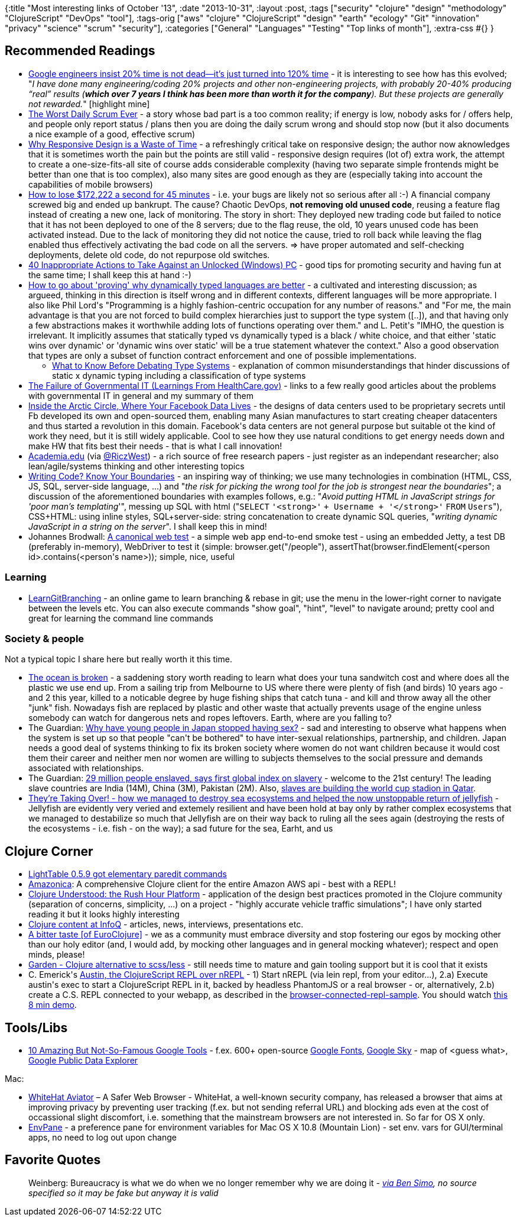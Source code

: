 {:title "Most interesting links of October '13",
 :date "2013-10-31",
 :layout :post,
 :tags
 ["security"
  "clojure"
  "design"
  "methodology"
  "ClojureScript"
  "DevOps"
  "tool"],
 :tags-orig
 ["aws"
  "clojure"
  "ClojureScript"
  "design"
  "earth"
  "ecology"
  "Git"
  "innovation"
  "privacy"
  "science"
  "scrum"
  "security"],
 :categories ["General" "Languages" "Testing" "Top links of month"],
 :extra-css #{}
}

++++
<h2>Recommended Readings</h2>
<ul>
	<li><a href="https://qz.com/116196/google-engineers-insist-20-time-is-not-dead-its-just-turned-into-120-time/">Google engineers insist 20% time is not dead—it’s just turned into 120% time</a> - it is interesting to see how has this evolved; "<em>I have done many engineering/coding 20% projects and other non-engineering projects, with probably 20-40% producing “real” results (<strong>which over 7 years I think has been more than worth it for the company</strong>). But these projects are generally not rewarded.</em>" [highlight mine]</li>
	<li><a href="https://www.tobiasfors.se/worst-daily-scrum-ever/">The Worst Daily Scrum Ever</a> - a story whose bad part is a too common reality; if energy is low, nobody asks for / offers help, and people only report status / plans then you are doing the daily scrum wrong and should stop now (but it also documents a nice example of a good, effective scrum)</li>
	<li><a href="https://css.dzone.com/articles/why-responsive-design-waste">Why Responsive Design is a Waste of Time</a> - a refreshingly critical take on responsive design; the author now aknowledges that it is sometimes worth the pain but the points are still valid - responsive design requires (lot of) extra work, the attempt to create a one-size-fits-all site of course adds considerable complexity (having two separate simple frontends might be better than one that is too complex), also many sites are good enough as they are (especially taking into account the capabilities of mobile browsers)</li>
	<li><a href="https://pythonsweetness.tumblr.com/post/64740079543/how-to-lose-172-222-a-second-for-45-minutes">How to lose $172,222 a second for 45 minutes</a> - i.e. your bugs are likely not so serious after all :-) A financial company screwed big and ended up bankrupt. The cause? Chaotic DevOps, <strong>not removing old unused code</strong>, reusing a feature flag instead of creating a new one, lack of monitoring. The story in short: They deployed new trading code but failed to notice that it has not been deployed to one of the 8 servers; due to the flag reuse, the old, 10 years unused code has been activated instead. Due to the lack of monitoring they did not notice the cause, tried to roll back while leaving the flag enabled thus effectively activating the bad code on all the servers. =&gt; have proper automated and self-checking deployments, delete old code, do not repurpose old switches.</li>
	<li><a href="https://architects.dzone.com/articles/40-inappropriate-actions-take">40 Inappropriate Actions to Take Against an Unlocked (Windows) PC</a> - good tips for promoting security and having fun at the same time; I shall keep this at hand :-)</li>
	<li><a href="https://groups.google.com/forum/m/#!topic/clojure/0I7u5yn01qU">How to go about 'proving' why dynamically typed languages are better</a> - a cultivated and interesting discussion; as argueed, thinking in this direction is itself wrong and in different contexts, different languages will be more appropriate. I also like Phil Lord's "Programming is a highly fashion-centric occupation for any number of reasons." and "For me, the main advantage is that you are not forced to build complex hierarchies just to support the type system ([..]), and that having only a few abstractions makes it worthwhile adding lots of functions operating over them." and L. Petit's "IMHO, the question is irrelevant. It implicitly assumes that statically typed vs dynamically typed is a black / white choice, and that either 'static wins over dynamic' or 'dynamic wins over static' will be a true statement whatever the context." Also a good observation that types are only a subset of function contract enforcement and one of possible implementations.
<ul>
	<li><a href="https://cdsmith.wordpress.com/2011/01/09/an-old-article-i-wrote/">What to Know Before Debating Type Systems</a> - explanation of common misunderstandings that hinder discussions of static x dynamic typing including a classification of type systems</li>
</ul>
</li>
	<li><a href="/2013/10/28/the-failure-of-governmental-it-learnings-from-healthcare-gov/">The Failure of Governmental IT (Learnings From HealthCare.gov)</a> - links to a few really good articles about the problems with governmental IT in general and my summary of them</li>
	<li><a href="https://mobile.businessweek.com/articles/2013-10-03/facebooks-new-data-center-in-sweden-puts-the-heat-on-hardware-makers">Inside the Arctic Circle, Where Your Facebook Data Lives</a> - the designs of data centers used to be proprietary secrets until Fb developed its own and open-sourced them, enabling many Asian manufactures to start creating cheaper datacenters and thus started a revolution in this domain. Facebook's data centers are not general purpose but suitable ot the kind of work they need, but it is still widely applicable. Cool to see how they use natural conditions to get energy needs down and make HW that fits best their needs - that is what I call innovation!</li>
	<li><a href="https://www.academia.edu/">Academia.edu</a> (via <a href="https://twitter.com/RiczWest">@RiczWest</a>) - a rich source of free research papers - just register as an independant researcher; also lean/agile/systems thinking and other interesting topics</li>
	<li><a href="https://www.bitnative.com/2013/10/07/writing-code-know-your-boundaries/">Writing Code? Know Your Boundaries</a> - an inspiring way of thinking; we use many technologies in combination (HTML, CSS, JS, SQL, server-side language, ...) and "<em>the risk for picking the wrong tool for the job is strongest near the boundaries</em>"; a discussion of the aforementioned boundaries with examples follows, e.g.: "<em>Avoid putting HTML in JavaScript strings for 'poor man’s templating</em>'", messing up SQL with html ("<code>SELECT</code> <code>'&lt;strong&gt;'</code> <code>+ Username + </code><code>'&lt;/strong&gt;'</code> <code>FROM</code> <code>Users</code>"), CSS+HTML: using inline styles, SQL+server-side: string concatenation to create dynamic SQL queries, "<em>writing dynamic JavaScript in a string on the server</em>". I shall keep this in mind!</li>
	<li>Johannes Brodwall: <a href="https://johannesbrodwall.com/2013/09/16/a-canonical-web-test/">A canonical web test</a> - a simple web app end-to-end smoke test - using an embedded Jetty, a test DB (preferably in-memory), WebDriver to test it (simple: browser.get("/people"), assertThat(browser.findElement(&lt;person id&gt;.contains(&lt;person's name&gt;)); simple, nice, useful</li>
</ul>
<h3>Learning</h3>
<ul>
	<li><a href="https://pcottle.github.io/learnGitBranching/?demo">LearnGitBranching</a> - an online game to learn branching &amp; rebase in git; use the menu in the lower-right corner to navigate between the levels etc. You can also execute commands "show goal", "hint", "level" to navigate around; pretty cool and great for learning the command line commands</li>
</ul>
<h3>Society &amp; people</h3>
Not a typical topic I share here but really worth it this time.
<ul>
	<li><a href="https://www.theherald.com.au/story/1848433/the-ocean-is-broken/">The ocean is broken</a> - a saddening story worth reading to learn what does your tuna sandwitch cost and where does all the plastic we use end up. From a sailing trip from Melbourne to US where there were plenty of fish (and birds) 10 years ago - and 2 this year, killed to a noticable degree by huge fishing ships that catch tuna - and kill and throw away all the other "junk" fish. Nowadays fish are replaced by plastic and other waste that actually prevents usage of the engine unless somebody can watch for dangerous nets and ropes leftovers. Earth, where are you falling to?</li>
	<li>The Guardian: <a href="https://www.theguardian.com/world/2013/oct/20/young-people-japan-stopped-having-sex">Why have young people in Japan stopped having sex?</a> - sad and interesting to observe what happens when the system is set up so that people "can't be bothered" to have inter-sexual relationships, partnership, and children. Japan needs a good deal of systems thinking to fix its broken society where women do not want children because it would cost them their career and neither men nor women are willing to subjects themselves to the social pressure and demands associated with relationships.</li>
	<li>The Guardian: <a href="https://www.theguardian.com/global-development/2013/oct/17/29-million-people-enslaved-global-index">29 million people enslaved, says first global index on slavery</a> - welcome to the 21st century! The leading slave countries are India (14M), China (3M), Pakistan (2M). Also, <a href="https://www.theguardian.com/world/2013/sep/25/revealed-qatars-world-cup-slaves">slaves are building the world cup stadion in Qatar</a>.</li>
	<li><a href="https://www.nybooks.com/articles/archives/2013/sep/26/jellyfish-theyre-taking-over/?pagination=false">They’re Taking Over! - how we managed to destroy sea ecosystems and helped the now unstoppable return of jellyfish</a> - Jellyfish are evidently very veried and extemely resilient and have been hold at bay only by rather complex ecosystems that we managed to destabilize so much that Jellyfish are on their way back to ruling all the sees again (destroying the rests of the ecosystems - i.e. fish - on the way); a sad future for the sea, Earht, and us</li>
</ul>
<h2>Clojure Corner</h2>
<ul>
	<li><a href="https://groups.google.com/forum/m/#!topic/light-table-discussion/BIyWHnRcoWc">LightTable 0.5.9 got elementary paredit commands</a></li>
	<li><a href="https://github.com/mcohen01/amazonica">Amazonica</a>: A comprehensive Clojure client for the entire Amazon AWS api - best with a REPL!</li>
	<li><a href="https://michaeldrogalis.tumblr.com/post/65274692089/clojure-understood-the-rush-hour-platform">Clojure Understood: the Rush Hour Platform</a> - application of the design best practices promoted in the Clojure community (separation of concerns, simplicity, ...) on a project - "highly accurate vehicle traffic simulations"; I have only started reading it but it looks highly interesting</li>
	<li><a href="https://www.infoq.com/clojure/">Clojure content at InfoQ</a> - articles, news, interviews, presentations etc.</li>
	<li><a href="https://kotka.de/blog/2013/10/A_bitter_taste.html">A bitter taste [of EuroClojure]</a> - we as a community must embrace diversity and stop fostering our egos by mocking other than our holy editor (and, I would add, by mocking other languages and in general mocking whatever); respect and open minds, please!</li>
	<li><a href="https://github.com/noprompt/garden">Garden - Clojure alternative to scss/less</a> - still needs time to mature and gain tooling support but it is cool that it exists</li>
	<li>C. Emerick's <a href="https://github.com/cemerick/austin">Austin, the ClojureScript REPL over nREPL</a> - 1) Start nREPL (via lein repl, from your editor...), 2.a) Execute austin's exec to start a ClojureScript REPL in it, backed by headless PhantomJS or a real browser - or, alternatively, 2.b) create a C.S. REPL connected to your webapp, as described in the <a href="https://github.com/cemerick/austin/tree/master/browser-connected-repl-sample">browser-connected-repl-sample</a>. You should watch <a href="https://www.youtube.com/watch?v=a1Bs0pXIVXc">this 8 min demo</a>.</li>
</ul>
<h2>Tools/Libs</h2>
<ul>
	<li><a href="https://inspiretrends.com/10-amazing-famous-google-tools/">10 Amazing But Not-So-Famous Google Tools</a> - f.ex. 600+ open-source <a href="https://www.google.com/fonts/">Google Fonts</a>, <a href="https://inspiretrends.com/10-amazing-famous-google-tools/">Google Sky</a> - map of &lt;guess what&gt;, <a href="https://www.google.com/publicdata/" target="_blank" rel="nofollow">Google Public Data Explorer</a></li>
</ul>
Mac:
<ul>
	<li><a href="https://blog.whitehatsec.com/introducing-whitehat-aviator-a-safer-web-browser/">WhiteHat Aviator</a> – A Safer Web Browser - WhiteHat, a well-known security company, has released a browser that aims at improving privacy by preventing user tracking (f.ex. but not sending referral URL) and blocking ads even at the cost of occassional slight discomfort, i.e. something that the mainstream browsers are not interested in. So far for OS X only.</li>
	<li><a href="https://github.com/hschmidt/EnvPane">EnvPane</a> - a preference pane for environment variables for Mac OS X 10.8 (Mountain Lion) - set env. vars for GUI/terminal apps, no need to log out upon change</li>
</ul>
<h2>Favorite Quotes</h2>
<blockquote>Weinberg: Bureaucracy is what we do when we no longer remember why we are doing it
<em>- <a href="https://twitter.com/QualityFrog/status/393435929110523904">via Ben Simo</a>, no source specified so it may be fake but anyway it is valid</em></blockquote>
++++
